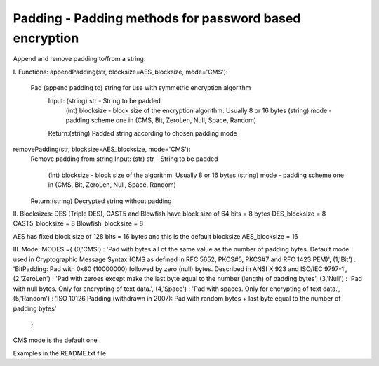 Padding - Padding methods for password based encryption
---------------------------------------------

Append and remove padding to/from a string. 

I. Functions:
appendPadding(str, blocksize=AES_blocksize, mode='CMS'):
 Pad (append padding to) string for use with symmetric encryption algorithm
    Input: (string) str - String to be padded
           (int)    blocksize - block size of the encryption algorithm. Usually 8 or 16 bytes
           (string) mode - padding scheme one in (CMS, Bit, ZeroLen, Null, Space, Random)
    Return:(string) Padded string according to chosen padding mode

removePadding(str, blocksize=AES_blocksize, mode='CMS'):
  Remove padding from string 
  Input: (str) str - String to be padded
         (int) blocksize - block size of the algorithm. Usually 8 or 16 bytes
         (string) mode - padding scheme one in (CMS, Bit, ZeroLen, Null, Space, Random)
  Return:(string) Decrypted string without padding

II. Blocksizes:
DES (Triple DES), CAST5 and Blowfish have block size of 64 bits = 8 bytes
DES_blocksize = 8 
CAST5_blocksize = 8
Blowfish_blocksize = 8

AES has fixed block size of 128 bits = 16 bytes and this is the default blocksize
AES_blocksize = 16

III. Mode:
MODES ={
(0,'CMS')     : 'Pad with bytes all of the same value as the number of padding bytes. Default mode used in Cryptographic Message Syntax (CMS as defined in RFC 5652, PKCS#5, PKCS#7 and RFC 1423 PEM)',
(1,'Bit')     : 'BitPadding: Pad with 0x80 (10000000) followed by zero (null) bytes. Described in ANSI X.923 and ISO/IEC 9797-1',
(2,'ZeroLen') : 'Pad with zeroes except make the last byte equal to the number (length) of padding bytes',
(3,'Null')    : 'Pad with null bytes. Only for encrypting of text data.',
(4,'Space')   : 'Pad with spaces. Only for encrypting of text data.',
(5,'Random')  : 'ISO 10126 Padding (withdrawn in 2007): Pad with random bytes + last byte equal to the number of padding bytes'         
       }

CMS mode is the default one

Examples in the README.txt file


